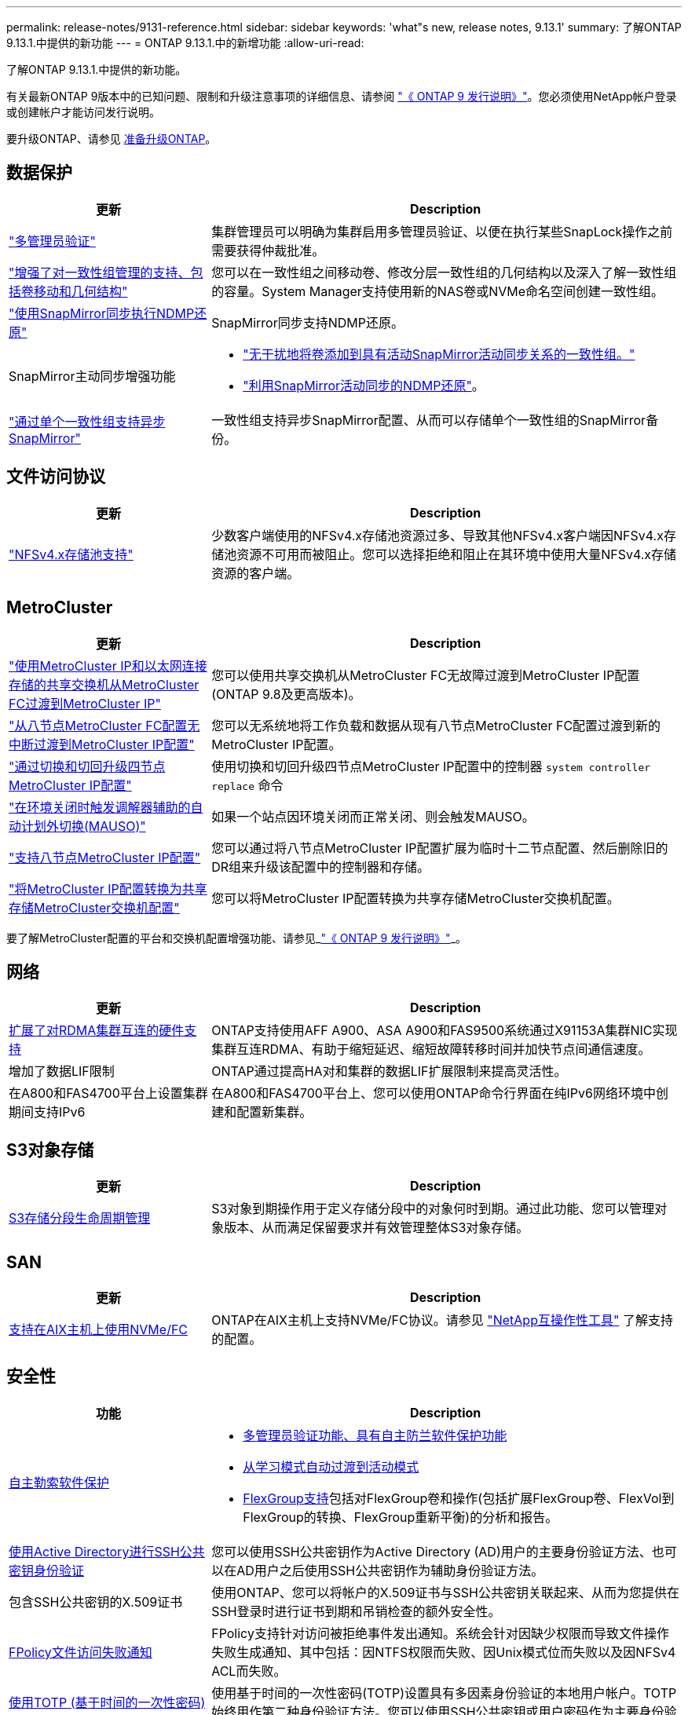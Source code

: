 ---
permalink: release-notes/9131-reference.html 
sidebar: sidebar 
keywords: 'what"s new, release notes, 9.13.1' 
summary: 了解ONTAP 9.13.1.中提供的新功能 
---
= ONTAP 9.13.1.中的新增功能
:allow-uri-read: 


[role="lead"]
了解ONTAP 9.13.1.中提供的新功能。

有关最新ONTAP 9版本中的已知问题、限制和升级注意事项的详细信息、请参阅 https://library.netapp.com/ecm/ecm_download_file/ECMLP2492508["《 ONTAP 9 发行说明》"^]。您必须使用NetApp帐户登录或创建帐户才能访问发行说明。

要升级ONTAP、请参见 xref:../upgrade/prepare.html[准备升级ONTAP]。



== 数据保护

[cols="30%,70%"]
|===
| 更新 | Description 


| link:../snaplock/index.html#multi-admin-verification-mav-support["多管理员验证"]  a| 
集群管理员可以明确为集群启用多管理员验证、以便在执行某些SnapLock操作之前需要获得仲裁批准。



| link:../consistency-groups/index.html["增强了对一致性组管理的支持、包括卷移动和几何结构"]  a| 
您可以在一致性组之间移动卷、修改分层一致性组的几何结构以及深入了解一致性组的容量。System Manager支持使用新的NAS卷或NVMe命名空间创建一致性组。



| link:../data-protection/snapmirror-synchronous-disaster-recovery-basics-concept.html["使用SnapMirror同步执行NDMP还原"] | SnapMirror同步支持NDMP还原。 


| SnapMirror主动同步增强功能  a| 
* link:../snapmirror-active-sync/add-remove-consistency-group-task.html["无干扰地将卷添加到具有活动SnapMirror活动同步关系的一致性组。"]
* link:../snapmirror-active-sync/interoperability-task.html["利用SnapMirror活动同步的NDMP还原"]。




| link:link:../consistency-groups/protect-task.html#configure-asynchronous-snapmirror-protection["通过单个一致性组支持异步SnapMirror"] | 一致性组支持异步SnapMirror配置、从而可以存储单个一致性组的SnapMirror备份。 
|===


== 文件访问协议

[cols="30%,70%"]
|===
| 更新 | Description 


| link:../nfs-admin/manage-nfsv4-storepool-controls-task.html["NFSv4.x存储池支持"] | 少数客户端使用的NFSv4.x存储池资源过多、导致其他NFSv4.x客户端因NFSv4.x存储池资源不可用而被阻止。您可以选择拒绝和阻止在其环境中使用大量NFSv4.x存储资源的客户端。 
|===


== MetroCluster

[cols="30%,70%"]
|===
| 更新 | Description 


| link:https://docs.netapp.com/us-en/ontap-metrocluster/transition/concept_nondisruptively_transitioning_from_a_four_node_mcc_fc_to_a_mcc_ip_configuration.html["使用MetroCluster IP和以太网连接存储的共享交换机从MetroCluster FC过渡到MetroCluster IP"^] | 您可以使用共享交换机从MetroCluster FC无故障过渡到MetroCluster IP配置(ONTAP 9.8及更高版本)。 


| link:https://docs.netapp.com/us-en/ontap-metrocluster/transition/concept_nondisruptively_transitioning_from_a_four_node_mcc_fc_to_a_mcc_ip_configuration.html["从八节点MetroCluster FC配置无中断过渡到MetroCluster IP配置"^] | 您可以无系统地将工作负载和数据从现有八节点MetroCluster FC配置过渡到新的MetroCluster IP配置。 


| link:https://docs.netapp.com/us-en/ontap-metrocluster/upgrade/task_upgrade_controllers_system_control_commands_in_a_four_node_mcc_ip.html["通过切换和切回升级四节点MetroCluster IP配置"^] | 使用切换和切回升级四节点MetroCluster IP配置中的控制器 `system controller replace` 命令 


| link:https://docs.netapp.com/us-en/ontap-metrocluster/install-ip/concept_considerations_mediator.html#interoperability-of-ontap-mediator-with-other-applications-and-appliances["在环境关闭时触发调解器辅助的自动计划外切换(MAUSO)"^] | 如果一个站点因环境关闭而正常关闭、则会触发MAUSO。 


| link:https://docs.netapp.com/us-en/ontap-metrocluster/upgrade/task_refresh_4n_mcc_ip.html["支持八节点MetroCluster IP配置"^] | 您可以通过将八节点MetroCluster IP配置扩展为临时十二节点配置、然后删除旧的DR组来升级该配置中的控制器和存储。 


| link:https://docs.netapp.com/us-en/ontap-metrocluster/maintain/task_replace_an_ip_switch.html["将MetroCluster IP配置转换为共享存储MetroCluster交换机配置"^] | 您可以将MetroCluster IP配置转换为共享存储MetroCluster交换机配置。 
|===
要了解MetroCluster配置的平台和交换机配置增强功能、请参见_link:https://library.netapp.com/ecm/ecm_download_file/ECMLP2492508["《 ONTAP 9 发行说明》"^]_。



== 网络

[cols="30%,70%"]
|===
| 更新 | Description 


| xref:../concepts/rdma-concept.html[扩展了对RDMA集群互连的硬件支持] | ONTAP支持使用AFF A900、ASA A900和FAS9500系统通过X91153A集群NIC实现集群互连RDMA、有助于缩短延迟、缩短故障转移时间并加快节点间通信速度。 


| 增加了数据LIF限制 | ONTAP通过提高HA对和集群的数据LIF扩展限制来提高灵活性。 


| 在A800和FAS4700平台上设置集群期间支持IPv6 | 在A800和FAS4700平台上、您可以使用ONTAP命令行界面在纯IPv6网络环境中创建和配置新集群。 
|===


== S3对象存储

[cols="30%,70%"]
|===
| 更新 | Description 


| xref:../s3-config/create-bucket-lifecycle-rule-task.html[S3存储分段生命周期管理] | S3对象到期操作用于定义存储分段中的对象何时到期。通过此功能、您可以管理对象版本、从而满足保留要求并有效管理整体S3对象存储。 
|===


== SAN

[cols="30%,70%"]
|===
| 更新 | Description 


| xref:../san-admin/create-nvme-namespace-subsystem-task.html[支持在AIX主机上使用NVMe/FC] | ONTAP在AIX主机上支持NVMe/FC协议。请参见 link:https://mysupport.netapp.com/matrix/["NetApp互操作性工具"^] 了解支持的配置。 
|===


== 安全性

[cols="30%,70%"]
|===
| 功能 | Description 


| xref:../anti-ransomware/index.html[自主勒索软件保护]  a| 
* xref:../anti-ransomware/use-cases-restrictions-concept.html#multi-admin-verification-with-volumes-protected-with-arp[多管理员验证功能、具有自主防兰软件保护功能]
* xref:../anti-ransomware/enable-default-task.html[从学习模式自动过渡到活动模式]
* xref:../anti-ransomware/use-cases-restrictions-concept.html#supported-configurations[FlexGroup支持]包括对FlexGroup卷和操作(包括扩展FlexGroup卷、FlexVol到FlexGroup的转换、FlexGroup重新平衡)的分析和报告。




| xref:../authentication/grant-access-active-directory-users-groups-task.html[使用Active Directory进行SSH公共密钥身份验证] | 您可以使用SSH公共密钥作为Active Directory (AD)用户的主要身份验证方法、也可以在AD用户之后使用SSH公共密钥作为辅助身份验证方法。 


| 包含SSH公共密钥的X.509证书 | 使用ONTAP、您可以将帐户的X.509证书与SSH公共密钥关联起来、从而为您提供在SSH登录时进行证书到期和吊销检查的额外安全性。 


| xref:../nas-audit/create-fpolicy-event-task.html[FPolicy文件访问失败通知] | FPolicy支持针对访问被拒绝事件发出通知。系统会针对因缺少权限而导致文件操作失败生成通知、其中包括：因NTFS权限而失败、因Unix模式位而失败以及因NFSv4 ACL而失败。 


| xref:../authentication/setup-ssh-multifactor-authentication-task.html#enable-mfa-with-totp[使用TOTP (基于时间的一次性密码)进行多因素身份验证] | 使用基于时间的一次性密码(TOTP)设置具有多因素身份验证的本地用户帐户。TOTP始终用作第二种身份验证方法。您可以使用SSH公共密钥或用户密码作为主要身份验证方法。 
|===


== 存储效率

[cols="30%,70%"]
|===
| 更新 | Description 


| System Manager中主数据精简率报告的变化  a| 
System Manager中显示的主数据精简率在计算中不再包括Snapshot副本空间节省。它仅描述已用逻辑空间与已用物理空间之间的比率。在早期版本的ONTAP中、主数据精简率具有显著的Snapshot副本空间精简优势。
因此、在升级到ONTAP 9.131时、您会发现报告的主存储比明显较低。您仍然可以在**容量**详细信息视图中查看Snapshot副本的数据精简率。



| xref:../volumes/enable-temperature-sensitive-efficiency-concept.html[对温度敏感的存储效率] | 对温度敏感的存储效率可添加连续物理块的顺序打包、以提高存储效率。系统升级到ONTAP 9.13.1.后、启用了对温度敏感的存储效率的卷将自动启用顺序打包。 


| 逻辑空间强制实施 | SnapMirror目标上支持强制实施逻辑空间。 


| xref:../volumes/manage-svm-capacity.html[Storage VM容量限制支持] | 您可以设置Storage VM (SVM)的容量限制、并在SVM接近百分比阈值时启用警报。 
|===


== 存储资源管理增强功能

[cols="30%,70%"]
|===
| 更新 | Description 


| 增加最大的Inode数 | 即使卷增长到680 GB以上、ONTAP也会继续自动添加节点(按每32 KB卷空间1个节点的速率)。ONTAP将继续添加Inode、直到达到最大值2、147、483、332为止。 


| xref:../volumes/create-flexclone-task.html#create-a-flexclone-volume-of-a-flexvol-or-flexgroup[支持在创建FlexClone期间指定SnapLock类型] | 在创建读/写卷的FlexClone时、您可以指定三种SnapLock类型之一、即合规、企业或非SnapLock。 


| xref:..//task_nas_file_system_analytics_enable.html#modify[默认情况下启用文件系统分析] | 将文件系统分析设置为在新卷上默认启用。 


| xref:../flexgroup/create-svm-disaster-recovery-relationship-task.html[SVM灾难恢复扇出与FlexGroup卷的关系]  a| 
删除了使用FlexGroup卷的SVM DR的扇出限制。
采用FlexGroup的SVM DR支持对八个站点建立SnapMirror扇出关系。



| xref:../flexgroup/manage-flexgroup-rebalance-task.html[单个FlexGroup重新平衡操作] | 您可以将单个FlexGroup重新平衡操作计划为在指定的未来日期和时间开始。 


| xref:../fabricpool/benefits-storage-tiers-concept.html[FabricPool读取性能] | FabricPool可为驻留在云中的数据和层吞吐量的单流和多流工作负载提供更高的顺序读取性能。这种改进可以将更高的获取和放置速率发送到后端对象存储。如果您有内部对象存储、则应考虑对象存储服务的性能余量、并确定是否可能需要限制FabricPool放置。 


| xref:../performance-admin/guarantee-throughput-qos-task.html[自适应QoS策略模板] | 通过自适应QoS策略模板、您可以在SVM级别设置吞吐量下限。 
|===


== SVM管理增强功能

[cols="30%,70%"]
|===
| 更新 | Description 


| xref:../svm-migrate/index.html[SVM 数据移动性] | 增加了对迁移最多包含200个卷的SVM的支持。 


| 支持重新创建SVM目录 | 新的CLI命令 `debug vserver refresh-vserver-dir -node _node_name_` 重新创建缺少的目录和文件。有关详细信息和命令语法、请参见 link:https://docs.netapp.com/us-en/ontap-cli-9131/["《ONTAP命令参考》"^]。 
|===


== System Manager

从ONTAP 9.12.1开始、System Manager与BlueXP集成在一起。了解更多信息 xref:../sysmgr-integration-bluexp-concept.html[System Manager与BlueXP集成]。

[cols="30%,70%"]
|===
| 更新 | Description 


| 主数据精简率报告的变化  a| 
System Manager中显示的主数据精简率在计算中不再包括Snapshot副本空间节省。它仅描述已用逻辑空间与已用物理空间之间的比率。在早期版本的ONTAP中、主数据精简率具有显著的Snapshot副本空间精简优势。
因此、在升级到ONTAP 9.131时、您会发现报告的主存储比明显较低。您仍然可以在容量详细信息视图中查看Snapshot副本的数据精简率。



| xref:../snaplock/snapshot-lock-concept.html#enable-snapshot-copy-locking-when-creating-a-volume[防篡改Snapshot副本锁定] | 您可以使用System Manager锁定非SnapLock卷上的Snapshot副本、以防止勒索软件攻击。 


| xref:../encryption-at-rest/manage-external-key-managers-sm-task.html[支持外部密钥管理器] | 您可以使用System Manager管理外部密钥管理器、以存储和管理身份验证和加密密钥。 


| xref:../task_admin_troubleshoot_hardware_problems.html[对硬件问题进行故障排除]  a| 
System Manager用户可以在"硬件"页面中查看其他硬件平台的可视化描述、包括ASA平台和AFF C系列平台。
AFF 9.12.1、ONTAP 9.11.1和ONTAP 9.10.1的最新修补版本也支持ONTAP C系列平台。
可视化功能可识别平台的问题或顾虑、为用户提供对硬件问题进行故障排除的快速方法。

|===